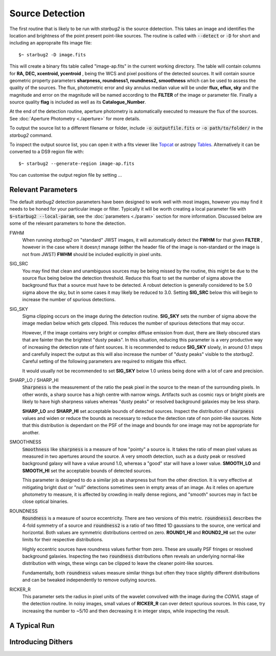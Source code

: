 ****************
Source Detection
****************

The first routine that is likely to be run with *starbug2* is the source ddetection. This takes an image and identifies the location and brightness of the point present point-like sources. The routine is called with :code:`--detect` or :code:`-D` for short and including an appropraite fits image file::
    
    $~ starbug2 -D image.fits

This will create a binary fits table called "image-ap.fits" in the current working directory. The table will contain columns for **RA, DEC, xcentroid, ycentroid** , being the WCS and pixel positions of the detected sources. It will contain source geometric property parameters **sharpness, roundness1, roundness2, smoothness** which can be used to assess the quality of the sources. The flux, photometric error and sky annulus median value will be under **flux, eflux, sky** and the magnitude and error on the magnitude will be named according to the **FILTER** of the image or parameter file. Finally a source quality **flag** is included as well as  its **Catalogue_Number**.

At the end of the detection routine, aperture photometry is automatically executed to measure the flux of the sources. See :doc:`Aperture Photometry <./aperture>` for more details.

To output the source list to a different filename or folder, include :code:`-o outputfile.fits` or :code:`-o path/to/folder/` in the *starbug2* command.

.. only:: html

    .. tip::
        :class: sphx-glr-download-link-tip

        As with all *starbug2* routines, calling **DETECT** in verbose mode with the :code:`-v` flag will allow you to see the progression of the code as well as any useful outputs or warnings that have occurred. 


To inspect the output source list, you can open it with a fits viewer like `Topcat <https://www.star.bris.ac.uk/~mbt/topcat/>`_ or astropy `Tables <https://docs.astropy.org/en/stable/table/>`_. Alternatively it can be converted to a DS9 region file with::
    
    $~ starbug2 --generate-region image-ap.fits

You can customise the output region file by setting ...

Relevant Parameters
-------------------

The default *starbug2* detection parameters have been designed to work well with most images, however you may find it needs to be honed for your particular image or filter. Typically it will be worth creating a local parameter file with :code:`$~starbug2 --local-param`, see the :doc:`parameters <./param>` section for more information. Discussed below are some of the relevant parameters to hone the detection.

FWHM
    When running *starbug2* on "standard" JWST images, it will automatically detect the **FWHM** for that given **FILTER** , however in the case where it doesn;t manage (either the header file of the image is non-standard or the image is not from JWST) **FWHM** should be included explicitly in pixel units.

SIG_SRC
    You may find that clean and unambiguous sources may be being missed by the routine, this might be due to the source flux being below the detection threshold. Reduce this float to set the number of sigma above the background flux that a source must have to be detected. A robust detection is generally considered to be 5.0 sigma above the sky, but in some cases it may likely be reduced to 3.0. Setting **SIG_SRC** below this will begin to increase the number of spurious detections.

SIG_SKY
    Sigma clipping occurs on the image during the detection routine. **SIG_SKY** sets the number of sigma above the image median below which gets clipped. This reduces the number of spurious detections that may occur. 
    
    However, if the image contains very bright or complex diffuse emission from dust, there are likely obscured stars that are fainter than the brightest "dusty peaks". In this situation, reducing this parameter is a very productive way of increasing the detection rate of faint sources. It is recommended to reduce **SIG_SKY** slowly, in around 0.1 steps and carefully inspect the output as this will also increase the number of "dusty peaks" visible to the *starbug2*. Careful setting of the following parameters are required to mitigate this effect. 

    It would usually not be recommended to set **SIG_SKY** below 1.0 unless being done with a lot of care and precision. 

SHARP_LO / SHARP_HI
    :code:`Sharpness` is the measurement of the ratio the peak pixel in the source to the mean of the surrounding pixels. In other words, a sharp source has a high centre with narrow wings. Artifacts such as cosmic rays or bright pixels are likely to have high sharpness values whereas "dusty peaks" or resolved background galaxies may be less sharp.

    **SHARP_LO** and **SHARP_HI** set acceptable bounds of detected sources. Inspect the distribution of :code:`sharpness` values and widen or reduce the bounds as necessary to reduce the detection rate of non point-like sources. Note that this distribution is dependant on the PSF of the image and bounds for one image may not be appropriate for another.

SMOOTHNESS
    :code:`Smoothness` like :code:`sharpness` is a measure of how "pointy" a source is. It takes the ratio of mean pixel values as measured in two apertures around the source. A very smooth detection, such as a dusty peak or resolved background galaxy will have a value around 1.0, whereas a "good" star will have a lower value.
    **SMOOTH_LO** and **SMOOTH_HI** set the acceptable bounds of detected sources.

    This parameter is designed to do a similar job as sharpness but from the other direction. It is very effective at mitigating bright dust or "null" detections sometimes seen in empty areas of an image. As it relies on aperture photometry to measure, it is affected by crowding in really dense regions, and "smooth" sources may in fact be close optical binaries.

.. only:: html

    .. note::
        :class: sphx-glr-download-link-note

        :code:`smoothness` is currently an experimental parameter and the exact definition may change in the future.

ROUNDNESS
    :code:`Roundness` is a measure of source eccentricity. There are two versions of this metric. :code:`roundness1` describes the 4-fold symmetry of a source and :code:`roundness2` is a ratio of two fitted 1D gaussians to the source, one vertical and horizontal. Both values are symmetric distributions centred on zero. **ROUND1_HI** and **ROUND2_HI** set the outer limits for their respective distributions. 

    Highly eccentric sources have roundness values further from zero. These are usually PSF fringes or resolved background galaxies. Inspecting the two :code:`roundness` distributions often reveals an underlying normal-like distribution with wings, these wings can be clipped to leave the cleaner point-like sources.

    Fundamentally, both :code:`roundness` values measure similar things but often they trace slightly different distributions and can be tweaked independently to remove outlying sources. 

RICKER_R
    This parameter sets the radius in pixel units of the wavelet convolved with the image during the *CONVL* stage of the detection routine. In noisy images, small values of **RICKER_R** can over detect spurious sources. In this case, try increasing the number to ~5/10 and then decreasing it in integer steps, while inspecting the result.

A Typical Run
-------------






Introducing Dithers
-------------------

